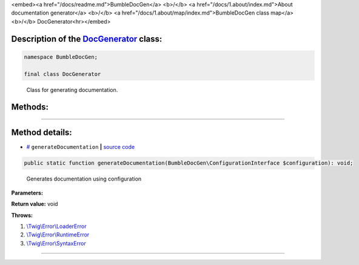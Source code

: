 <embed><a href="/docs/readme.md">BumbleDocGen</a> <b>/</b> <a href="/docs/1.about/index.md">About documentation generator</a> <b>/</b> <a href="/docs/1.about/map/index.md">BumbleDocGen class map</a> <b>/</b> DocGenerator<hr></embed>

Description of the `DocGenerator </BumbleDocGen/DocGenerator.php>`_ class:
-----------------------






.. code-block:: php

    namespace BumbleDocGen;

    final class DocGenerator


..

        Class for generating documentation\.







Methods:
-----------------------



.. raw:: html

  <ol>
                <li><a href="#mgeneratedocumentation">generateDocumentation</a> - <i>Generates documentation using configuration</i></li>
        </ol>










--------------------




Method details:
-----------------------



.. _mgeneratedocumentation:

* `# <mgeneratedocumentation_>`_  ``generateDocumentation``   **|** `source code </BumbleDocGen/DocGenerator.php#L25>`_
.. code-block:: php

        public static function generateDocumentation(BumbleDocGen\ConfigurationInterface $configuration): void;


..

    Generates documentation using configuration


**Parameters:**

.. raw:: html

    <table>
    <thead>
    <tr>
        <th>Name</th>
        <th>Type</th>
        <th>Description</th>
    </tr>
    </thead>
    <tbody>
            <tr>
            <td>$configuration</td>
            <td><a href='/BumbleDocGen/ConfigurationInterface.php'>BumbleDocGen\ConfigurationInterface</a></td>
            <td>-</td>
        </tr>
        </tbody>
    </table>


**Return value:** void


**Throws:**

#. `\\Twig\\Error\\LoaderError </vendor/twig/twig/src/Error/LoaderError.php>`_ 
#. `\\Twig\\Error\\RuntimeError </vendor/twig/twig/src/Error/RuntimeError.php>`_ 
#. `\\Twig\\Error\\SyntaxError </vendor/twig/twig/src/Error/SyntaxError.php>`_ 

________


